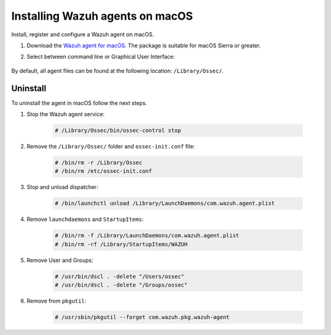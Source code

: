 .. Copyright (C) 2021 Wazuh, Inc.

.. meta:: :description: Learn how to install the Wazuh agent on macOS.

.. _wazuh_agent_package_macos:


Installing Wazuh agents on macOS
================================

Install, register and configure a Wazuh agent on macOS. 

#. Download the `Wazuh agent for macOS <https://packages.wazuh.com/|CURRENT_MAJOR|/macos/wazuh-agent-|WAZUH_LATEST|-|WAZUH_REVISION_OSX|.pkg>`_. The package is suitable for macOS Sierra or greater. 

#. Select between command line or Graphical User Interface:

        .. tabs::
    
          .. group-tab:: Command line
    
             #. Define the variable ``WAZUH_MANAGER``. The agent will use this value to register and this will be the assigned manager for forwarding events. Deploy the Wazuh agent:

                .. code-block:: console
    
                  # launchctl setenv WAZUH_MANAGER "10.0.0.2" && installer -pkg wazuh-agent-|WAZUH_LATEST|-|WAZUH_REVISION_OSX|.pkg -target /
    
                For additional deployment options, like agent name, agent group, and registration password, see :ref:`Deployment variables for macOS <deployment_variables_macos>`.
    
             #. Start the Wazuh agent:
    
                .. code-block:: console
    
                  # sudo /Library/Ossec/bin/ossec-control start


             You now have an installed, registered and configured Wazuh agent reporting to the Wazuh manager.

            
          .. group-tab:: GUI

             #. Run the downloaded file and follow the wizard to install the Wazuh agent. If you are not sure how to answer some of the prompts, use the default answers.

                .. thumbnail:: ../../images/installation/macos.png
                   :align: center
                   
             #. Start the Wazuh agent:
    
                .. code-block:: console
    
                  # sudo /Library/Ossec/bin/ossec-control start
 
             You now have an installed Wazuh agent, the next step is to register and configure it to communicate with the Wazuh manager. See :ref:`Registering Wazuh agents <register_agents>`.     

By default, all agent files can be found at the following location: ``/Library/Ossec/``.
    

Uninstall
---------

To uninstall the agent in macOS follow the next steps. 

#. Stop the Wazuh agent service:

    .. code-block:: console

      # /Library/Ossec/bin/ossec-control stop

#. Remove the ``/Library/Ossec/`` folder and ``ossec-init.conf`` file:

    .. code-block:: console

      # /bin/rm -r /Library/Ossec
      # /bin/rm /etc/ossec-init.conf

#. Stop and unload dispatcher:

    .. code-block:: console

      # /bin/launchctl unload /Library/LaunchDaemons/com.wazuh.agent.plist

#. Remove ``launchdaemons`` and ``StartupItems``:

    .. code-block:: console

      # /bin/rm -f /Library/LaunchDaemons/com.wazuh.agent.plist
      # /bin/rm -rf /Library/StartupItems/WAZUH

#. Remove User and Groups:

    .. code-block:: console

      # /usr/bin/dscl . -delete "/Users/ossec"
      # /usr/bin/dscl . -delete "/Groups/ossec"

#. Remove from ``pkgutil``:

    .. code-block:: console

      # /usr/sbin/pkgutil --forget com.wazuh.pkg.wazuh-agent






